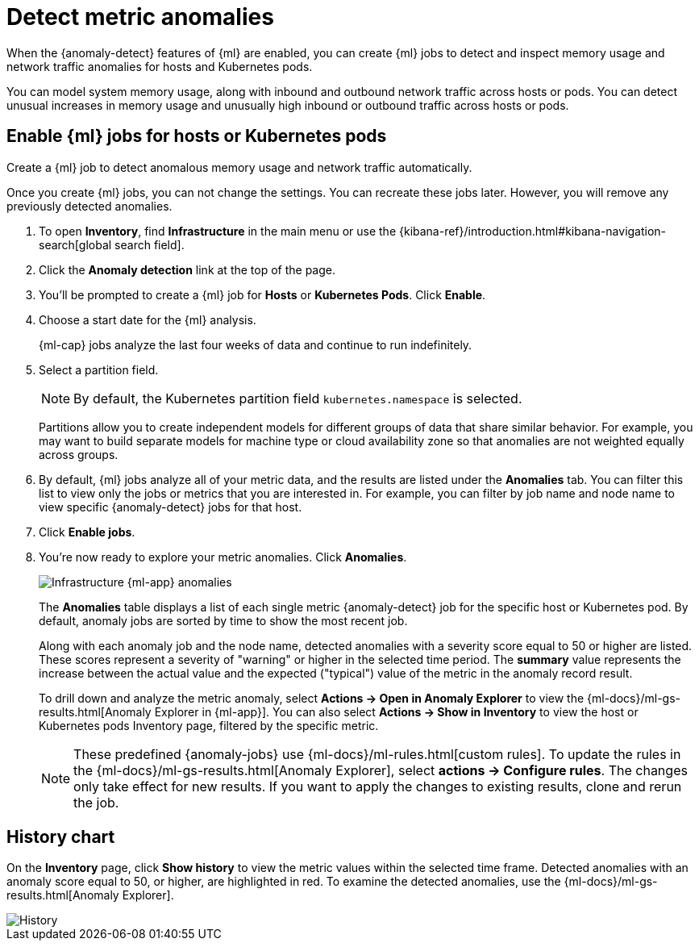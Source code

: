 [[inspect-metric-anomalies]]
= Detect metric anomalies

When the {anomaly-detect} features of {ml} are enabled, you can create {ml} jobs
to detect and inspect memory usage and network traffic anomalies for hosts and
Kubernetes pods.

You can model system memory usage, along with inbound and outbound network
traffic across hosts or pods. You can detect unusual increases in memory usage
and unusually high inbound or outbound traffic across hosts or pods.

[discrete]
[[ml-jobs-hosts]]
== Enable {ml} jobs for hosts or Kubernetes pods

Create a {ml} job to detect anomalous memory usage and network traffic
automatically.

Once you create {ml} jobs, you can not change the settings. You can
recreate these jobs later. However, you will remove any previously detected anomalies.

// lint ignore anomaly-detection observability
. To open **Inventory**, find **Infrastructure** in the main menu or use the {kibana-ref}/introduction.html#kibana-navigation-search[global search field].
. Click the *Anomaly detection* link at the top of the page.
. You’ll be prompted to create a {ml} job for *Hosts* or
*Kubernetes Pods*. Click *Enable*.
. Choose a start date for the {ml} analysis.
+
{ml-cap} jobs analyze the last four weeks of data and continue to run
indefinitely.
+
. Select a partition field.
+
[NOTE]
=====
By default, the Kubernetes partition field `kubernetes.namespace` is selected.
=====
+
Partitions allow you to create independent models for different groups of data
that share similar behavior. For example, you may want to build separate models
for machine type or cloud availability zone so that anomalies are not weighted
equally across groups.
+
. By default, {ml} jobs analyze all of your metric data, and the results are listed under
the *Anomalies* tab. You can filter this list to view only the jobs or metrics that
you are interested in. For example, you can filter by job name and node name to view
specific {anomaly-detect} jobs for that host.
. Click *Enable jobs*.
. You're now ready to explore your metric anomalies. Click *Anomalies*.
+
[role="screenshot"]
image::images/metrics-ml-jobs.png[Infrastructure {ml-app} anomalies]
+
The *Anomalies* table displays a list of each single metric {anomaly-detect} job
for the specific host or Kubernetes pod. By default, anomaly jobs are sorted by
time to show the most recent job.
+
Along with each anomaly job and the node name, detected anomalies with
a severity score equal to 50 or higher are listed. These scores represent a severity
of "warning" or higher in the selected time period. The *summary* value represents the
increase between the actual value and the expected ("typical") value of the metric in
the anomaly record result.
+
To drill down and analyze the metric anomaly, select *Actions -> Open in Anomaly Explorer*
to view the {ml-docs}/ml-gs-results.html[Anomaly Explorer in {ml-app}]. You can
also select *Actions -> Show in Inventory* to view the host or Kubernetes pods Inventory
page, filtered by the specific metric.
+
[NOTE]
=====
These predefined {anomaly-jobs} use {ml-docs}/ml-rules.html[custom rules]. To
update the rules in the {ml-docs}/ml-gs-results.html[Anomaly Explorer], select
*actions -> Configure rules*. The changes only take effect for new results.
If you want to apply the changes to existing results, clone and rerun the job.
=====

[discrete]
[[history-chart]]
== History chart

On the *Inventory* page, click *Show history* to view the metric values within
the selected time frame. Detected anomalies with an anomaly score equal to 50,
or higher, are highlighted in red. To examine the detected anomalies, use the
{ml-docs}/ml-gs-results.html[Anomaly Explorer].

[role="screenshot"]
image::images/metrics-history-chart.png[History]
